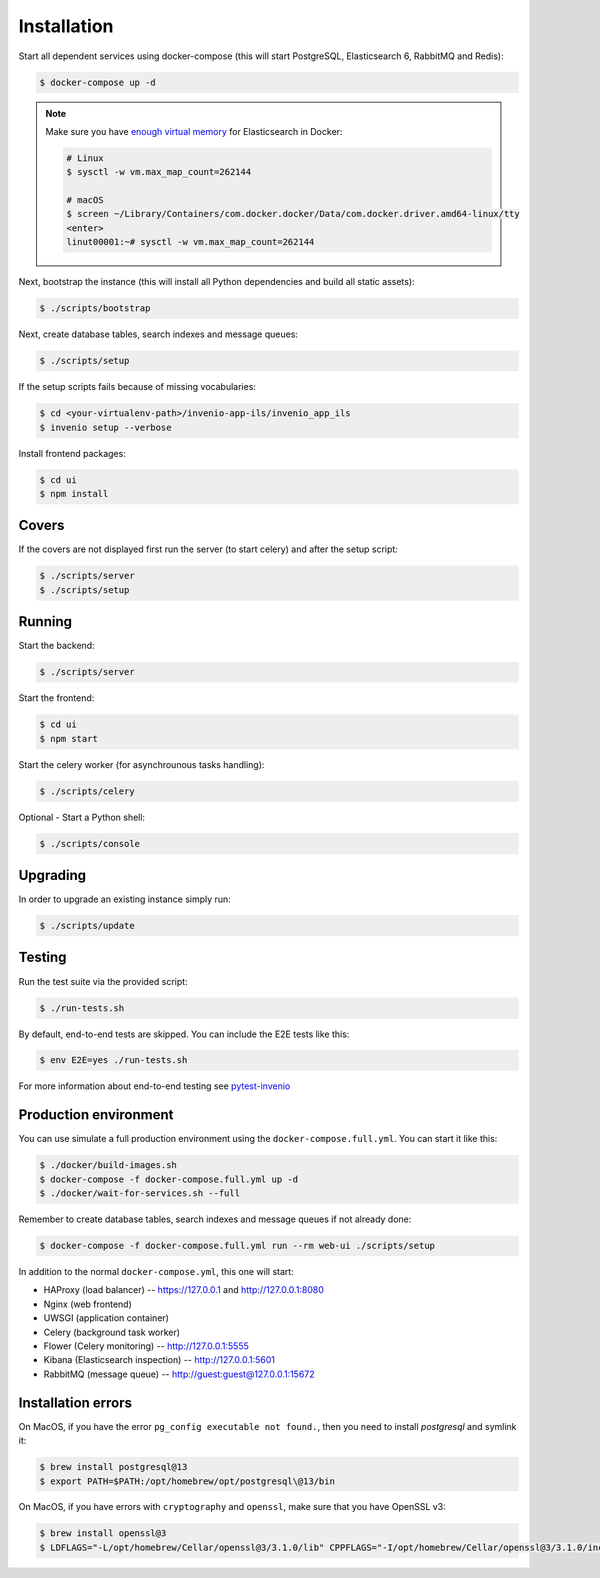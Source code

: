 ..
    Copyright (C) 2019 CERN.

    CDS-ILS is free software; you can redistribute it and/or modify it
    under the terms of the MIT License; see LICENSE file for more details.

Installation
============

Start all dependent services using docker-compose (this will start PostgreSQL,
Elasticsearch 6, RabbitMQ and Redis):

.. code-block:: console

    $ docker-compose up -d

.. note::

    Make sure you have `enough virtual memory
    <https://www.elastic.co/guide/en/elasticsearch/reference/current/docker.html#docker-cli-run-prod-mode>`_
    for Elasticsearch in Docker:

    .. code-block:: shell

        # Linux
        $ sysctl -w vm.max_map_count=262144

        # macOS
        $ screen ~/Library/Containers/com.docker.docker/Data/com.docker.driver.amd64-linux/tty
        <enter>
        linut00001:~# sysctl -w vm.max_map_count=262144


Next, bootstrap the instance (this will install all Python dependencies and
build all static assets):

.. code-block:: console

    $ ./scripts/bootstrap

Next, create database tables, search indexes and message queues:

.. code-block:: console

    $ ./scripts/setup

If the setup scripts fails because of missing vocabularies:

.. code-block:: console

    $ cd <your-virtualenv-path>/invenio-app-ils/invenio_app_ils
    $ invenio setup --verbose

Install frontend packages:

.. code-block:: console

    $ cd ui
    $ npm install

Covers
------

If the covers are not displayed first run the server (to start celery)
and after the setup script:

.. code-block:: console

    $ ./scripts/server
    $ ./scripts/setup

Running
-------
Start the backend:

.. code-block:: console

    $ ./scripts/server

Start the frontend:

.. code-block:: console

    $ cd ui
    $ npm start


Start the celery worker (for asynchrounous tasks handling):

.. code-block:: console

    $ ./scripts/celery
    

Optional - Start a Python shell:

.. code-block:: console

    $ ./scripts/console

Upgrading
---------
In order to upgrade an existing instance simply run:

.. code-block:: console

    $ ./scripts/update

Testing
-------
Run the test suite via the provided script:

.. code-block:: console

    $ ./run-tests.sh

By default, end-to-end tests are skipped. You can include the E2E tests like
this:

.. code-block:: console

    $ env E2E=yes ./run-tests.sh

For more information about end-to-end testing see `pytest-invenio
<https://pytest-invenio.readthedocs.io/en/latest/usage.html#running-e2e-tests>`_

Production environment
----------------------
You can use simulate a full production environment using the
``docker-compose.full.yml``. You can start it like this:

.. code-block:: console

    $ ./docker/build-images.sh
    $ docker-compose -f docker-compose.full.yml up -d
    $ ./docker/wait-for-services.sh --full

Remember to create database tables, search indexes and message queues if not
already done:

.. code-block:: console

    $ docker-compose -f docker-compose.full.yml run --rm web-ui ./scripts/setup

In addition to the normal ``docker-compose.yml``, this one will start:

- HAProxy (load balancer) -- https://127.0.0.1 and http://127.0.0.1:8080
- Nginx (web frontend)
- UWSGI (application container)
- Celery (background task worker)
- Flower (Celery monitoring) -- http://127.0.0.1:5555
- Kibana (Elasticsearch inspection) -- http://127.0.0.1:5601
- RabbitMQ (message queue) -- http://guest:guest@127.0.0.1:15672

Installation errors
-------------------

On MacOS, if you have the error ``pg_config executable not found.``, then you need to install `postgresql` and symlink it:

.. code-block:: console

    $ brew install postgresql@13
    $ export PATH=$PATH:/opt/homebrew/opt/postgresql\@13/bin


On MacOS, if you have errors with ``cryptography`` and ``openssl``, make sure that you have OpenSSL v3:

.. code-block:: console

    $ brew install openssl@3
    $ LDFLAGS="-L/opt/homebrew/Cellar/openssl@3/3.1.0/lib" CPPFLAGS="-I/opt/homebrew/Cellar/openssl@3/3.1.0/include" pip install "cryptography==38.0.3"
